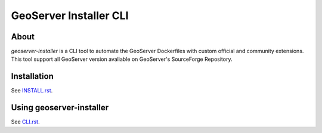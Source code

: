 ..
    This file is part of GeoServer Installer CLI.
    Copyright (C) 2021 INPE.

    GeoServer Installer CLI is free software; you can redistribute it and/or modify it
    under the terms of the MIT License; see LICENSE file for more details.


=======================
GeoServer Installer CLI
=======================


.. image:: https://img.shields.io/badge/license-MIT-green
        :target: https://github.com//brazil-data-cube/geoserver_installer/blob/master/LICENSE
        :alt: Software License


.. image:: https://travis-ci.org/brazil-data-cube/geoserver_installer.svg?branch=master
        :target: https://travis-ci.org/brazil-data-cube/geoserver_installer
        :alt: Build Status


.. image:: https://coveralls.io/repos/github/brazil-data-cube/geoserver_installer/badge.svg?branch=master
        :target: https://coveralls.io/github/brazil-data-cube/geoserver_installer?branch=master
        :alt: Code Coverage Test


.. image:: https://readthedocs.org/projects/geoserver_installer/badge/?version=latest
        :target: https://geoserver_installer.readthedocs.io/en/latest/
        :alt: Documentation Status


.. image:: https://img.shields.io/badge/lifecycle-maturing-blue.svg
        :target: https://www.tidyverse.org/lifecycle/#maturing
        :alt: Software Life Cycle


.. image:: https://img.shields.io/github/tag/brazil-data-cube/geoserver_installer.svg
        :target: https://github.com/brazil-data-cube/geoserver_installer/releases
        :alt: Release


.. image:: https://img.shields.io/pypi/v/geoserver_installer
        :target: https://pypi.org/project/geoserver_installer/
        :alt: Python Package Index


.. image:: https://img.shields.io/discord/689541907621085198?logo=discord&logoColor=ffffff&color=7389D8
        :target: https://discord.com/channels/689541907621085198#
        :alt: Join us at Discord


About
=====

`geoserver-installer` is a CLI tool to automate the GeoServer Dockerfiles with custom official and community extensions. This tool support all GeoServer version avaliable on GeoServer's SourceForge Repository.

Installation
============

See `INSTALL.rst <./INSTALL.rst>`_.

Using geoserver-installer
==========================

See `CLI.rst <./CLI.rst>`_.

